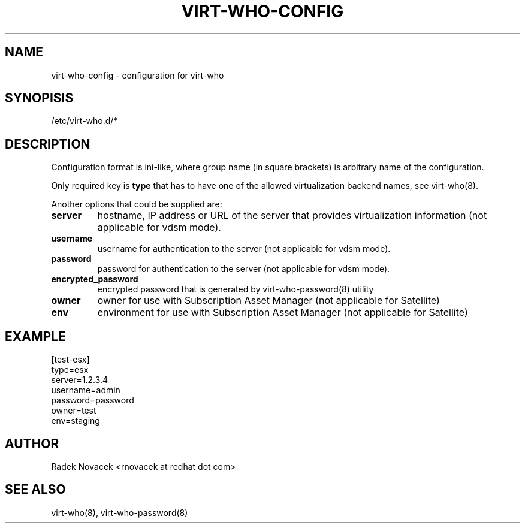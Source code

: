 .TH VIRT-WHO-CONFIG "5" "June 2014" "virt-who"
.SH NAME
virt-who-config - configuration for virt-who
.SH SYNOPISIS
/etc/virt-who.d/*
.SH DESCRIPTION
Configuration format is ini-like, where group name (in square brackets) is arbitrary name of the configuration.

Only required key is \fBtype\fR that has to have one of the allowed virtualization backend names, see virt-who(8).

Another options that could be supplied are:
.TP
\fBserver\fR
hostname, IP address or URL of the server that provides virtualization information (not applicable for vdsm mode).
.TP
\fBusername\fR
username for authentication to the server (not applicable for vdsm mode).
.TP
\fBpassword\fR
password for authentication to the server (not applicable for vdsm mode).
.TP
\fBencrypted_password\fR
encrypted password that is generated by virt-who-password(8) utility
.TP
\fBowner\fR
owner for use with Subscription Asset Manager (not applicable for Satellite)
.TP
\fBenv\fR
environment for use with Subscription Asset Manager (not applicable for Satellite)

.SH EXAMPLE
[test-esx]
.br
type=esx
.br
server=1.2.3.4
.br
username=admin
.br
password=password
.br
owner=test
.br
env=staging

.SH AUTHOR
Radek Novacek <rnovacek at redhat dot com>

.SH SEE ALSO
virt-who(8), virt-who-password(8)

